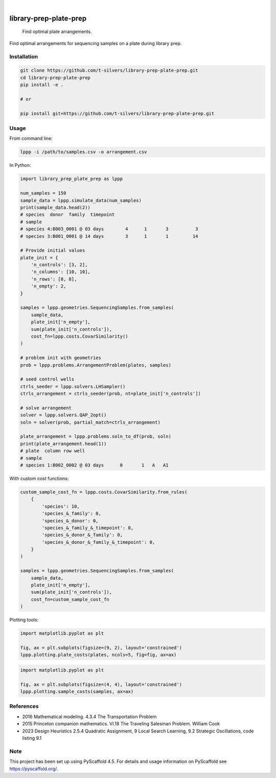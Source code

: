 .. image:: https://img.shields.io/badge/-PyScaffold-005CA0?logo=pyscaffold
    :alt: Project generated with PyScaffold
    :target: https://pyscaffold.org/

|

=======================
library-prep-plate-prep
=======================


    Find optimal plate arrangements.


Find optimal arrangements for sequencing samples on a plate during library prep.

Installation
============

.. code-block:: bash

    git clone https://github.com/t-silvers/library-prep-plate-prep.git
    cd library-prep-plate-prep
    pip install -e .

    # or

    pip install git+https://github.com/t-silvers/library-prep-plate-prep.git

Usage
=====

From command line:

.. code-block:: bash

    lppp -i /path/to/samples.csv -o arrangement.csv

In Python:

.. code-block:: python

    import library_prep_plate_prep as lppp

    num_samples = 150
    sample_data = lppp.simulate_data(num_samples)
    print(sample_data.head(2))
    # species  donor  family  timepoint
    # sample                                                          
    # species 4:B003_0001 @ 03 days        4      1       3          3
    # species 3:B001_0001 @ 14 days        3      1       1         14

    # Provide initial values
    plate_init = {
        'n_controls': [3, 2],
        'n_columns': [10, 10],
        'n_rows': [8, 8],
        'n_empty': 2,
    }

    samples = lppp.geometries.SequencingSamples.from_samples(
        sample_data,
        plate_init['n_empty'],
        sum(plate_init['n_controls']),
        cost_fn=lppp.costs.CovarSimilarity()
    )

    # problem init with geometries
    prob = lppp.problems.ArrangementProblem(plates, samples)

    # seed control wells
    ctrls_seeder = lppp.solvers.LHSampler()
    ctrls_arrangement = ctrls_seeder(prob, nt=plate_init['n_controls'])

    # solve arrangement
    solver = lppp.solvers.QAP_2opt()
    soln = solver(prob, partial_match=ctrls_arrangement)

    plate_arrangement = lppp.problems.soln_to_df(prob, soln)
    print(plate_arrangement.head(1))
    # plate  column row well
    # sample                                               
    # species 1:B002_0002 @ 03 days      0       1   A   A1

With custom cost functions:

.. code-block:: python

    custom_sample_cost_fn = lppp.costs.CovarSimilarity.from_rules(
        {
            'species': 10,
            'species_&_family': 0,
            'species_&_donor': 0,
            'species_&_family_&_timepoint': 0,
            'species_&_donor_&_family': 0,
            'species_&_donor_&_family_&_timepoint': 0,
        }
    )

    samples = lppp.geometries.SequencingSamples.from_samples(
        sample_data,
        plate_init['n_empty'],
        sum(plate_init['n_controls']),
        cost_fn=custom_sample_cost_fn
    )

Plotting tools:

.. code-block:: python

    import matplotlib.pyplot as plt

    fig, ax = plt.subplots(figsize=(9, 2), layout='constrained')
    lppp.plotting.plate_costs(plates, ncols=5, fig=fig, ax=ax)

.. image:: plate_costfn.png
  :width: 600
  :alt: plate

.. code-block:: python

    import matplotlib.pyplot as plt

    fig, ax = plt.subplots(figsize=(4, 4), layout='constrained')
    lppp.plotting.sample_costs(samples, ax=ax)

.. image:: xcont_costfn.png
  :width: 360
  :alt: crosscontamination

References
==========

- 2016 Mathematical modeling. 4.3.4 The Transportation Problem
- 2015 Princeton companion mathematics. VI.18 The Traveling Salesman Problem. William Cook
- 2023 Design Heuristics 2.5.4 Quadratic Assignment, 9 Local Search Learning, 9.2 Strategic Oscillations, code listing 9.1

.. _pyscaffold-notes:

Note
====

This project has been set up using PyScaffold 4.5. For details and usage
information on PyScaffold see https://pyscaffold.org/.
